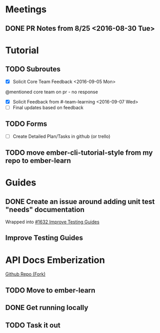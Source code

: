 * Meetings

** DONE PR Notes from 8/25 <2016-08-30 Tue>

* Tutorial

** TODO Subroutes

- [X] Solicit Core Team Feedback <2016-09-05 Mon>
@mentioned core team on pr - no response
- [X] Solicit Feedback from #-team-learning <2016-09-07 Wed>
- [ ] Final updates based on feedback

** TODO Forms

- [ ] Create Detailed Plan/Tasks in github (or trello)

** TODO move ember-cli-tutorial-style from my repo to ember-learn

* Guides

** DONE Create an issue around adding unit test "needs" documentation
Wrapped into [[https://github.com/emberjs/guides/issues/1632][#1632 Improve Testing Guides]]

** Improve Testing Guides

* API Docs Emberization

[[https://github.com/toddjordan/ember-api-docs][Github Repo (Fork)]]

** TODO Move to ember-learn

** DONE Get running locally

** TODO Task it out
